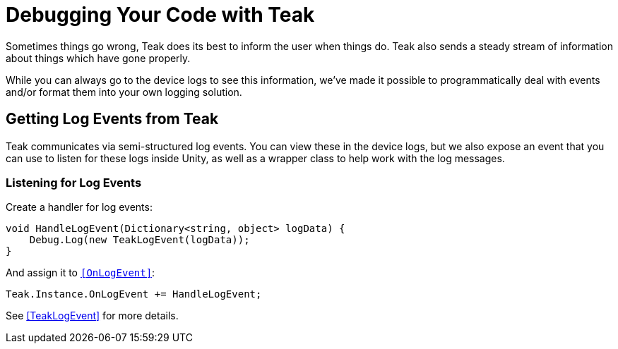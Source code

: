 :part_decl:
:source-language: csharp

= Debugging Your Code with Teak

Sometimes things go wrong, Teak does its best to inform the user when things do.
Teak also sends a steady stream of information about things which have gone properly.

While you can always go to the device logs to see this information, we've made it
possible to programmatically deal with events and/or format them into your own logging solution.

== Getting Log Events from Teak

Teak communicates via semi-structured log events. You can view these in the device
logs, but we also expose an event that you can use to listen for these logs inside
Unity, as well as a wrapper class to help work with the log messages.

=== Listening for Log Events

Create a handler for log events:
[source]
----
void HandleLogEvent(Dictionary<string, object> logData) {
    Debug.Log(new TeakLogEvent(logData));
}
----

And assign it to ``<<OnLogEvent>>``:
[source]
----
Teak.Instance.OnLogEvent += HandleLogEvent;
----

See <<TeakLogEvent>> for more details.
